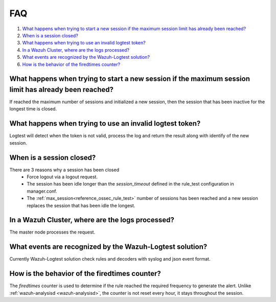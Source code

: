 .. Copyright (C) 2020 Wazuh, Inc.

.. _logtest_faq:

FAQ
===

#. `What happens when trying to start a new session if the maximum session limit has already been reached?`_
#. `When is a session closed?`_
#. `What happens when trying to use an invalid logtest token?`_
#. `In a Wazuh Cluster, where are the logs processed?`_
#. `What events are recognized by the Wazuh-Logtest solution?`_
#. `How is the behavior of the firedtimes counter?`_

What happens when trying to start a new session if the maximum session limit has already been reached?
------------------------------------------------------------------------------------------------------
If reached the maximum number of sessions and initialized a new session, then the session that has been inactive for the longest time is closed.

What happens when trying to use an invalid logtest token?
---------------------------------------------------------
Logtest will detect when the token is not valid, process the log and return the result along with identify of the new session.

When is a session closed?
-------------------------
There are 3 reasons why a session has been closed
    - Force logout via a logout request.
    - The session has been idle longer than the `session_timeout` defined in the rule_test configuration in manager.conf.
    - The :ref:`max_session<reference_ossec_rule_test>` number of sessions has been reached and a new session replaces the session that has been idle the longest.

In a Wazuh Cluster, where are the logs processed?
-------------------------------------------------
The master node processes the request.

What events are recognized by the Wazuh-Logtest solution?
---------------------------------------------------------
Currently Wazuh-Logtest solution check rules and decoders with syslog and json event format.

How is the behavior of the firedtimes counter?
----------------------------------------------
The `firedtimes` counter is used to determine if the rule reached the required frequency to generate the alert.
Unlike :ref:`wazuh-analysisd <wazuh-analysisd>`, the counter is not reset every hour, it stays throughout the session.
